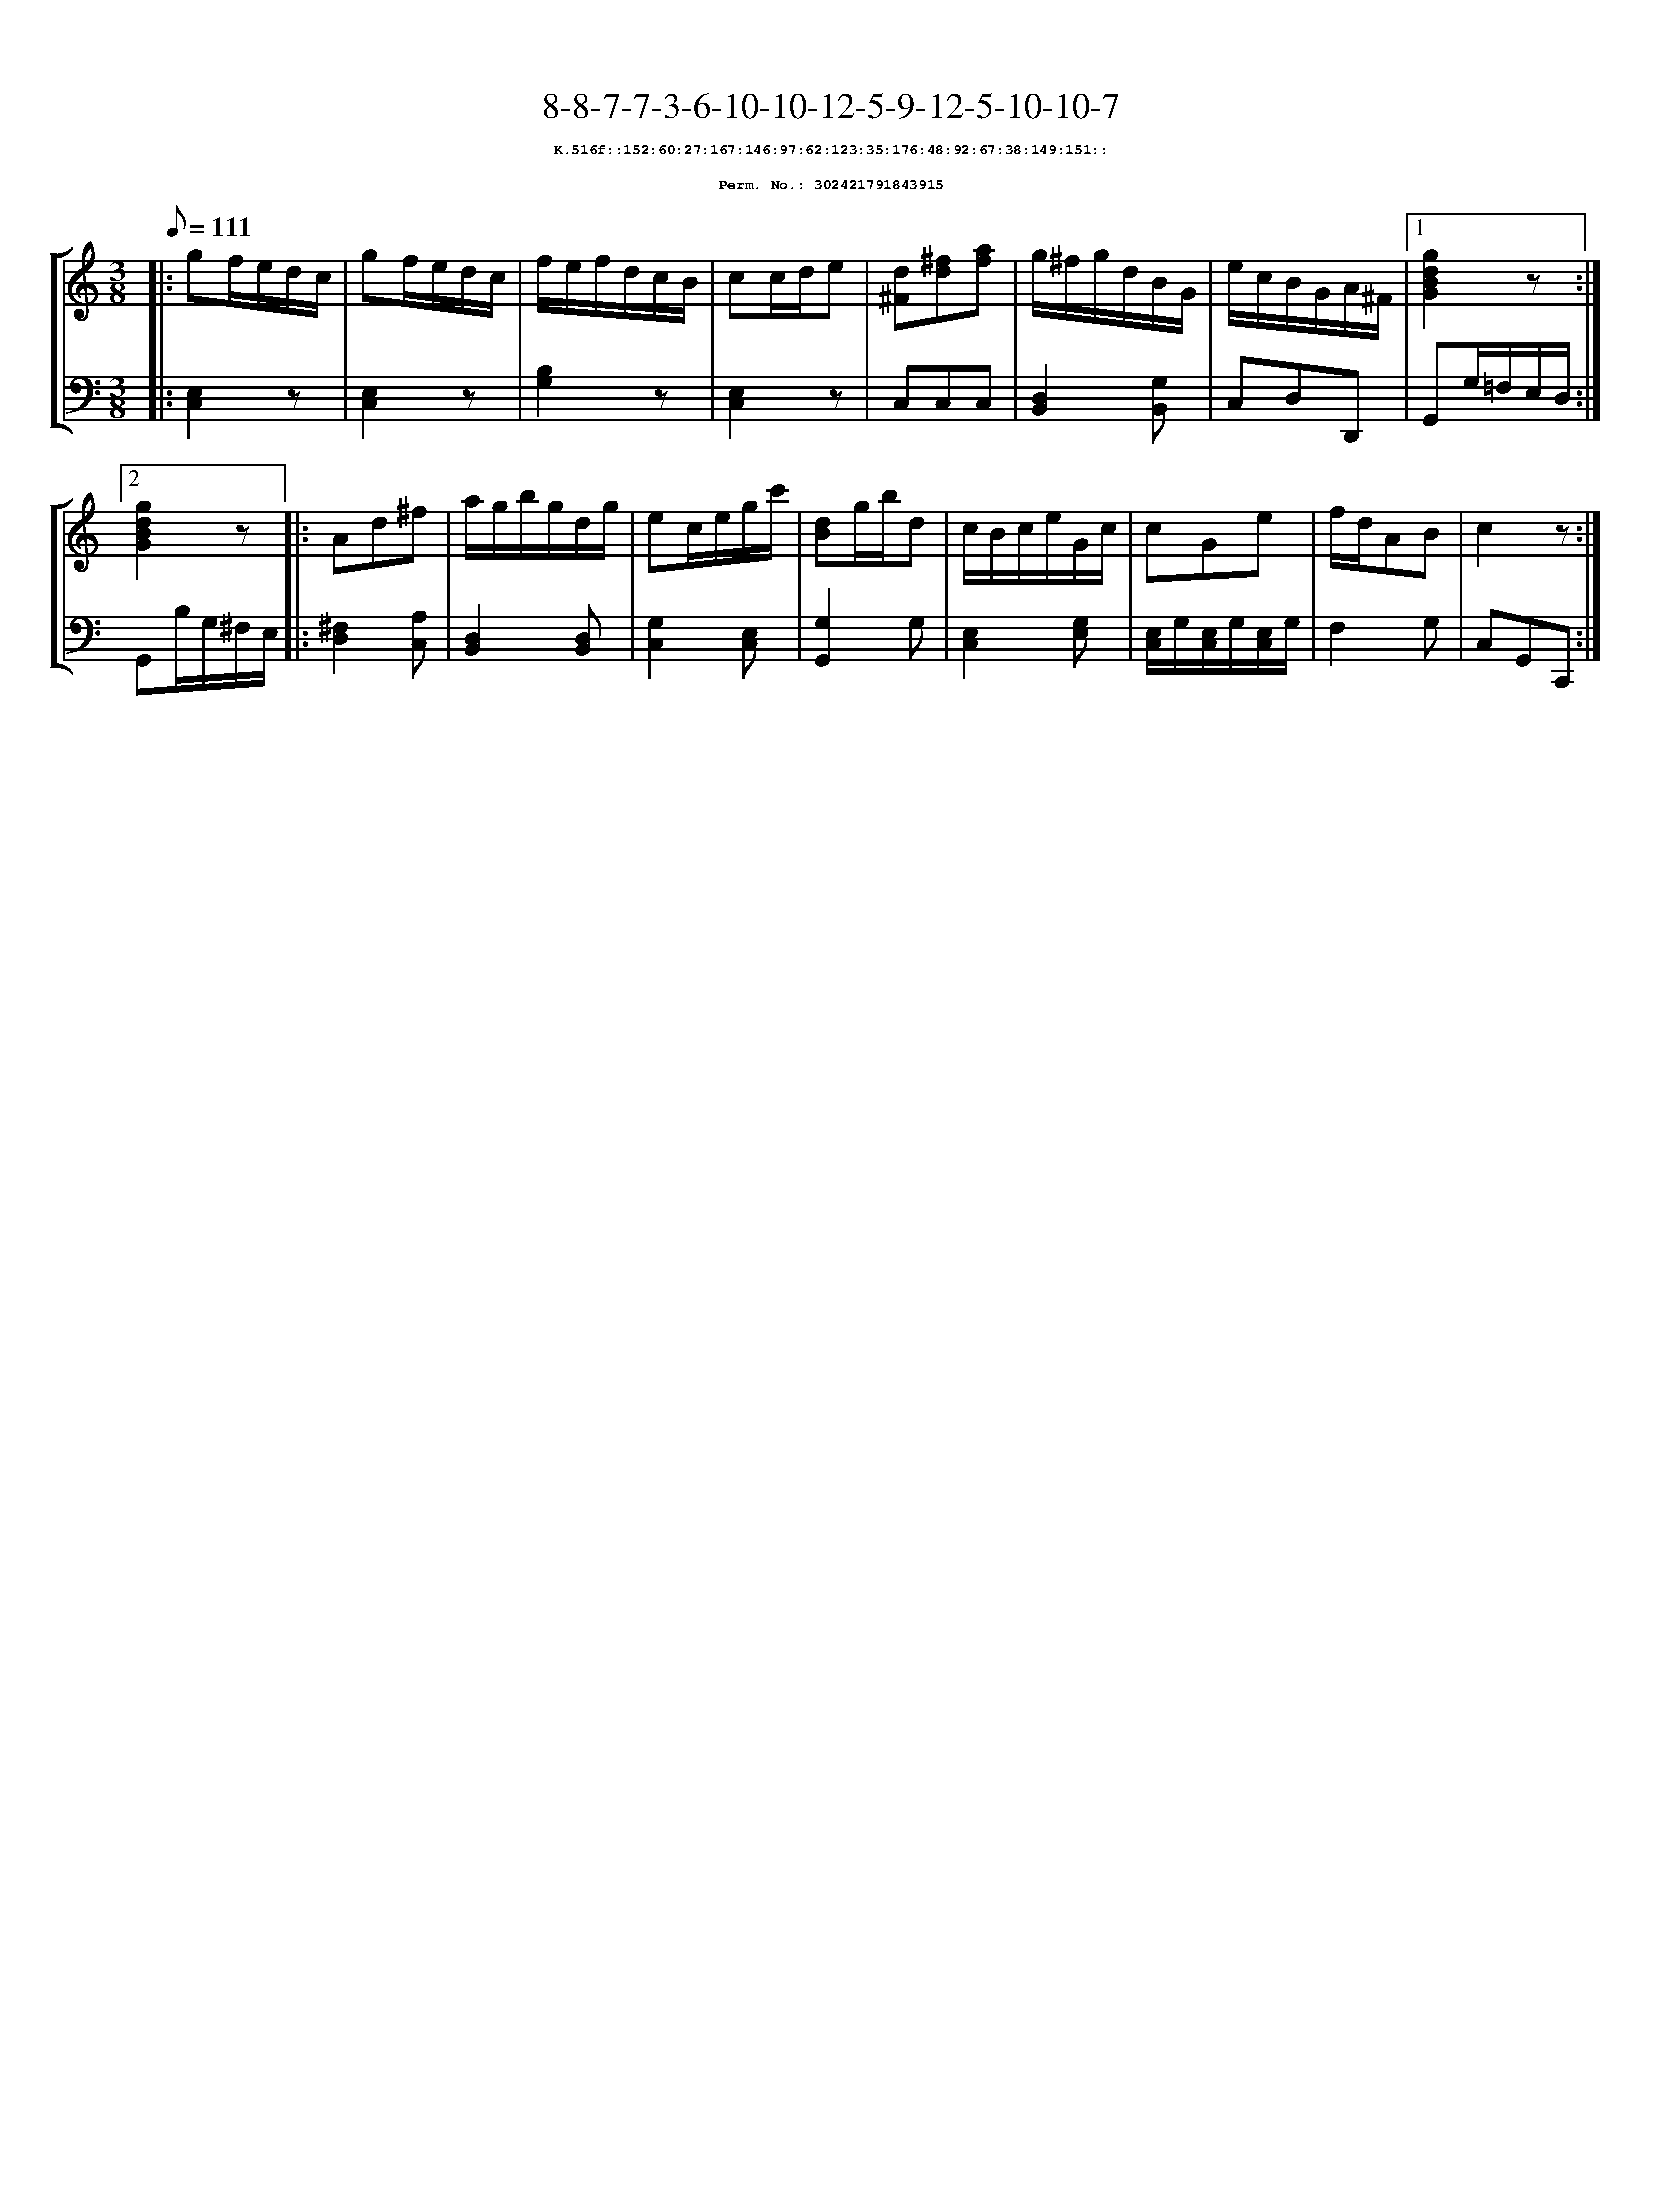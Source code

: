 %%scale 0.65
%%pagewidth 21.10cm
%%bgcolor white
%%topspace 0
%%composerspace 0
%%leftmargin 0.80cm
%%rightmargin 0.80cm
X:302421791843915
T:8-8-7-7-3-6-10-10-12-5-9-12-5-10-10-7
%%setfont-1 Courier-Bold 8
T:$1K.516f::152:60:27:167:146:97:62:123:35:176:48:92:67:38:149:151::$0
T:$1Perm. No.: 302421791843915$0
M:3/8
L:1/8
Q:1/8=111
%%staves [1 2]
V:1 clef=treble
V:2 clef=bass
K:C
%1
[V:1]|: gf/e/d/c/ |\
[V:2]|: [E,2C,2]z |\
%2
[V:1] gf/e/d/c/ |\
[V:2] [E,2C,2]z |\
%3
[V:1] f/e/f/d/c/B/ |\
[V:2] [B,2G,2]z |\
%4
[V:1] cc/d/e |\
[V:2] [E,2C,2]z |\
%5
[V:1] [d^F][^fd][af] |\
[V:2] C,C,C,   |\
%6
[V:1] g/^f/g/d/B/G/ |\
[V:2] [D,2B,,2][G,B,,] |\
%7
[V:1] e/c/B/G/A/^F/ \
[V:2] C,D,D,, \
%8a
[V:1]|1 [g2d2B2G2]z :|2
[V:2]|1 G,,G,/=F,/E,/D,/ :|2
%8b
[V:1] [g2d2B2G2]z |:\
[V:2] G,,B,/G,/^F,/E,/ |:\
%9
[V:1] Ad^f |\
[V:2] [^F,2D,2][A,C,] |\
%10
[V:1] a/g/b/g/d/g/ |\
[V:2] [D,2B,,2][D,B,,] |\
%11
[V:1] ec/e/g/c'/ |\
[V:2] [G,2C,2][E,C,] |\
%12
[V:1] [dB]g/b/d |\
[V:2] [G,2G,,2]G, |\
%13
[V:1] c/B/c/e/G/c/ |\
[V:2] [E,2C,2][G,E,] |\
%14
[V:1] cGe |\
[V:2] [E,/C,/]G,/[E,/C,/]G,/[E,/C,/]G,/ |\
%15
[V:1] f/d/AB |\
[V:2] F,2G, |\
%16
[V:1] c2z :|]
[V:2] C,G,,C,, :|]
